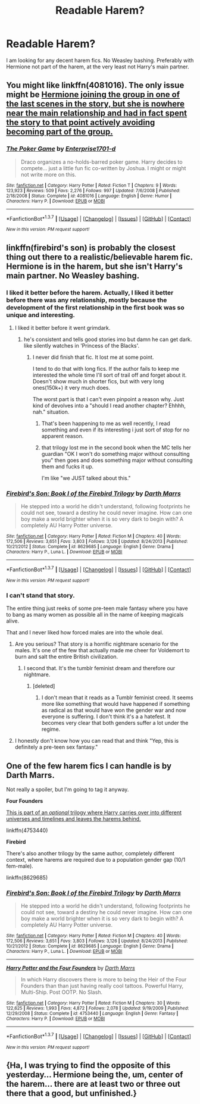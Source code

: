 #+TITLE: Readable Harem?

* Readable Harem?
:PROPERTIES:
:Author: Llian_Winter
:Score: 24
:DateUnix: 1457324554.0
:DateShort: 2016-Mar-07
:FlairText: Request
:END:
I am looking for any decent harem fics. No Weasley bashing. Preferably with Hermione not part of the harem, at the very least not Harry's main partner.


** You might like linkffn(4081016). The only issue might be [[/spoiler][Hermione joining the group in one of the last scenes in the story, but she is nowhere near the main relationship and had in fact spent the story to that point actively avoiding becoming part of the group.]]
:PROPERTIES:
:Author: SymphonySamurai
:Score: 3
:DateUnix: 1457380813.0
:DateShort: 2016-Mar-07
:END:

*** [[http://www.fanfiction.net/s/4081016/1/][*/The Poker Game/*]] by [[https://www.fanfiction.net/u/143877/Enterprise1701-d][/Enterprise1701-d/]]

#+begin_quote
  Draco organizes a no-holds-barred poker game. Harry decides to compete... just a little fun fic co-written by Joshua. I might or might not write more on this.
#+end_quote

^{/Site/: [[http://www.fanfiction.net/][fanfiction.net]] *|* /Category/: Harry Potter *|* /Rated/: Fiction T *|* /Chapters/: 9 *|* /Words/: 123,923 *|* /Reviews/: 509 *|* /Favs/: 2,276 *|* /Follows/: 997 *|* /Updated/: 7/6/2008 *|* /Published/: 2/18/2008 *|* /Status/: Complete *|* /id/: 4081016 *|* /Language/: English *|* /Genre/: Humor *|* /Characters/: Harry P. *|* /Download/: [[http://www.p0ody-files.com/ff_to_ebook/ffn-bot/index.php?id=4081016&source=ff&filetype=epub][EPUB]] or [[http://www.p0ody-files.com/ff_to_ebook/ffn-bot/index.php?id=4081016&source=ff&filetype=mobi][MOBI]]}

--------------

*FanfictionBot*^{1.3.7} *|* [[[https://github.com/tusing/reddit-ffn-bot/wiki/Usage][Usage]]] | [[[https://github.com/tusing/reddit-ffn-bot/wiki/Changelog][Changelog]]] | [[[https://github.com/tusing/reddit-ffn-bot/issues/][Issues]]] | [[[https://github.com/tusing/reddit-ffn-bot/][GitHub]]] | [[[https://www.reddit.com/message/compose?to=%2Fu%2Ftusing][Contact]]]

^{/New in this version: PM request support!/}
:PROPERTIES:
:Author: FanfictionBot
:Score: 3
:DateUnix: 1457380819.0
:DateShort: 2016-Mar-07
:END:


** linkffn(firebird's son) is probably the closest thing out there to a realistic/believable harem fic. Hermione is in the harem, but she isn't Harry's main partner. No Weasley bashing.
:PROPERTIES:
:Author: KalmiaKamui
:Score: 3
:DateUnix: 1457331115.0
:DateShort: 2016-Mar-07
:END:

*** I liked it better before the harem. Actually, I liked it better before there was any relationship, mostly because the development of the first relationship in the first book was so unique and interesting.
:PROPERTIES:
:Author: iamspambot
:Score: 7
:DateUnix: 1457332514.0
:DateShort: 2016-Mar-07
:END:

**** I liked it better before it went grimdark.
:PROPERTIES:
:Author: howtopleaseme
:Score: 6
:DateUnix: 1457333066.0
:DateShort: 2016-Mar-07
:END:

***** he's consistent and tells good stories imo but damn he can get dark. like silently watches in 'Princess of the Blacks'.
:PROPERTIES:
:Author: sfjoellen
:Score: 5
:DateUnix: 1457337229.0
:DateShort: 2016-Mar-07
:END:

****** I never did finish that fic. It lost me at some point.

I tend to do that with long fics. If the author fails to keep me interested the whole time I'll sort of trail off and forget about it. Doesn't show much in shorter fics, but with very long ones(150k+) it very much does.

The worst part is that I can't even pinpoint a reason why. Just kind of devolves into a "should I read another chapter? Ehhhh, nah." situation.
:PROPERTIES:
:Author: Blinkdawg15
:Score: 4
:DateUnix: 1457339957.0
:DateShort: 2016-Mar-07
:END:

******* That's been happening to me as well recently, I read something and even if its interesting i just sort of stop for no apparent reason.
:PROPERTIES:
:Author: Erysithe
:Score: 1
:DateUnix: 1457345799.0
:DateShort: 2016-Mar-07
:END:


******* that trilogy lost me in the second book when the MC tells her guardian "OK I won't do something major without consulting you" then goes and does something major without consulting them and fucks it up.

I'm like "we JUST talked about this."
:PROPERTIES:
:Author: Averant
:Score: 1
:DateUnix: 1457375465.0
:DateShort: 2016-Mar-07
:END:


*** [[http://www.fanfiction.net/s/8629685/1/][*/Firebird's Son: Book I of the Firebird Trilogy/*]] by [[https://www.fanfiction.net/u/1229909/Darth-Marrs][/Darth Marrs/]]

#+begin_quote
  He stepped into a world he didn't understand, following footprints he could not see, toward a destiny he could never imagine. How can one boy make a world brighter when it is so very dark to begin with? A completely AU Harry Potter universe.
#+end_quote

^{/Site/: [[http://www.fanfiction.net/][fanfiction.net]] *|* /Category/: Harry Potter *|* /Rated/: Fiction M *|* /Chapters/: 40 *|* /Words/: 172,506 *|* /Reviews/: 3,651 *|* /Favs/: 3,803 *|* /Follows/: 3,126 *|* /Updated/: 8/24/2013 *|* /Published/: 10/21/2012 *|* /Status/: Complete *|* /id/: 8629685 *|* /Language/: English *|* /Genre/: Drama *|* /Characters/: Harry P., Luna L. *|* /Download/: [[http://www.p0ody-files.com/ff_to_ebook/ffn-bot/index.php?id=8629685&source=ff&filetype=epub][EPUB]] or [[http://www.p0ody-files.com/ff_to_ebook/ffn-bot/index.php?id=8629685&source=ff&filetype=mobi][MOBI]]}

--------------

*FanfictionBot*^{1.3.7} *|* [[[https://github.com/tusing/reddit-ffn-bot/wiki/Usage][Usage]]] | [[[https://github.com/tusing/reddit-ffn-bot/wiki/Changelog][Changelog]]] | [[[https://github.com/tusing/reddit-ffn-bot/issues/][Issues]]] | [[[https://github.com/tusing/reddit-ffn-bot/][GitHub]]] | [[[https://www.reddit.com/message/compose?to=%2Fu%2Ftusing][Contact]]]

^{/New in this version: PM request support!/}
:PROPERTIES:
:Author: FanfictionBot
:Score: 2
:DateUnix: 1457331182.0
:DateShort: 2016-Mar-07
:END:


*** I can't stand that story.

The entire thing just reeks of some pre-teen male fantasy where you have to bang as many women as possible all in the name of keeping magicals alive.

That and I never liked how forced males are into the whole deal.
:PROPERTIES:
:Author: NaughtyGaymer
:Score: 0
:DateUnix: 1457357945.0
:DateShort: 2016-Mar-07
:END:

**** Are you serious? That story is a horrific nightmare scenario for the males. It's one of the few that actually made me cheer for Voldemort to burn and salt the entire British civilization.
:PROPERTIES:
:Author: hchan1
:Score: 9
:DateUnix: 1457366795.0
:DateShort: 2016-Mar-07
:END:

***** I second that. It's the tumblr feminist dream and therefore our nightmare.
:PROPERTIES:
:Author: GitGudYT
:Score: 1
:DateUnix: 1457449398.0
:DateShort: 2016-Mar-08
:END:

****** [deleted]
:PROPERTIES:
:Score: 1
:DateUnix: 1458208952.0
:DateShort: 2016-Mar-17
:END:

******* I don't mean that it reads as a Tumblr feminist creed. It seems more like something that would have happened if something as radical as that would have won the gender war and now everyone is suffering. I don't think it's a a hatefest. It becomes very clear that both genders suffer a lot under the regime.
:PROPERTIES:
:Author: GitGudYT
:Score: 1
:DateUnix: 1458217282.0
:DateShort: 2016-Mar-17
:END:


**** I honestly don't know how you can read that and think "Yep, this is definitely a pre-teen sex fantasy."
:PROPERTIES:
:Author: onlytoask
:Score: 3
:DateUnix: 1457364607.0
:DateShort: 2016-Mar-07
:END:


** One of the few harem fics I can handle is by Darth Marrs.

Not really a spoiler, but I'm going to tag it anyway.

*Four Founders*

[[/spoiler][This is part of an /optional/ trilogy where Harry carries over into different universes and timelines and leaves the harems behind.]]

linkffn(4753440)

*Firebird*

There's also another trilogy by the same author, completely different context, where harems are required due to a population gender gap (10/1 fem-male).

linkffn(8629685)
:PROPERTIES:
:Score: 1
:DateUnix: 1457381632.0
:DateShort: 2016-Mar-07
:END:

*** [[http://www.fanfiction.net/s/8629685/1/][*/Firebird's Son: Book I of the Firebird Trilogy/*]] by [[https://www.fanfiction.net/u/1229909/Darth-Marrs][/Darth Marrs/]]

#+begin_quote
  He stepped into a world he didn't understand, following footprints he could not see, toward a destiny he could never imagine. How can one boy make a world brighter when it is so very dark to begin with? A completely AU Harry Potter universe.
#+end_quote

^{/Site/: [[http://www.fanfiction.net/][fanfiction.net]] *|* /Category/: Harry Potter *|* /Rated/: Fiction M *|* /Chapters/: 40 *|* /Words/: 172,506 *|* /Reviews/: 3,651 *|* /Favs/: 3,803 *|* /Follows/: 3,126 *|* /Updated/: 8/24/2013 *|* /Published/: 10/21/2012 *|* /Status/: Complete *|* /id/: 8629685 *|* /Language/: English *|* /Genre/: Drama *|* /Characters/: Harry P., Luna L. *|* /Download/: [[http://www.p0ody-files.com/ff_to_ebook/ffn-bot/index.php?id=8629685&source=ff&filetype=epub][EPUB]] or [[http://www.p0ody-files.com/ff_to_ebook/ffn-bot/index.php?id=8629685&source=ff&filetype=mobi][MOBI]]}

--------------

[[http://www.fanfiction.net/s/4753440/1/][*/Harry Potter and the Four Founders/*]] by [[https://www.fanfiction.net/u/1229909/Darth-Marrs][/Darth Marrs/]]

#+begin_quote
  In which Harry discovers there is more to being the Heir of the Four Founders than than just having really cool tattoos. Powerful Harry, Multi-Ship. Post OOTP. No Slash.
#+end_quote

^{/Site/: [[http://www.fanfiction.net/][fanfiction.net]] *|* /Category/: Harry Potter *|* /Rated/: Fiction M *|* /Chapters/: 30 *|* /Words/: 122,625 *|* /Reviews/: 1,993 *|* /Favs/: 4,872 *|* /Follows/: 2,078 *|* /Updated/: 9/19/2009 *|* /Published/: 12/29/2008 *|* /Status/: Complete *|* /id/: 4753440 *|* /Language/: English *|* /Genre/: Fantasy *|* /Characters/: Harry P. *|* /Download/: [[http://www.p0ody-files.com/ff_to_ebook/ffn-bot/index.php?id=4753440&source=ff&filetype=epub][EPUB]] or [[http://www.p0ody-files.com/ff_to_ebook/ffn-bot/index.php?id=4753440&source=ff&filetype=mobi][MOBI]]}

--------------

*FanfictionBot*^{1.3.7} *|* [[[https://github.com/tusing/reddit-ffn-bot/wiki/Usage][Usage]]] | [[[https://github.com/tusing/reddit-ffn-bot/wiki/Changelog][Changelog]]] | [[[https://github.com/tusing/reddit-ffn-bot/issues/][Issues]]] | [[[https://github.com/tusing/reddit-ffn-bot/][GitHub]]] | [[[https://www.reddit.com/message/compose?to=%2Fu%2Ftusing][Contact]]]

^{/New in this version: PM request support!/}
:PROPERTIES:
:Author: FanfictionBot
:Score: 1
:DateUnix: 1457381657.0
:DateShort: 2016-Mar-07
:END:


** {Ha, I was trying to find the opposite of this yesterday... Hermione being the, um, center of the harem... there are at least two or three out there that a good, but unfinished.}
:PROPERTIES:
:Author: Mythic_Hue
:Score: 1
:DateUnix: 1457397222.0
:DateShort: 2016-Mar-08
:END:
